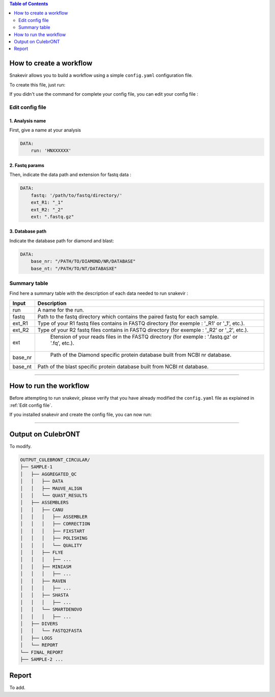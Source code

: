 .. contents:: Table of Contents
   :depth: 2
   :backlinks: entry

How to create a workflow
========================

Snakevir allows you to build a workflow using a simple ``config.yaml`` configuration file.

To create this file, just run:

.. click:: culebrONT.main:make_config
    :prog: culebrONT make_config
    :show-nested:

If you didn't use the command for complete your config file, you can edit your config file :

Edit config file
----------------

1. Analysis name
~~~~~~~~~~~~~~~~

First, give a name at your analysis

.. code-block:: YAML

   DATA:
       run: 'HNXXXXXX'

2. Fastq params
~~~~~~~~~~~~~~~~

Then, indicate the data path and extension for fastq data :

.. code-block:: YAML

   DATA:
       fastq: '/path/to/fastq/directory/'
       ext_R1: "_1"
       ext_R2: "_2"
       ext: ".fastq.gz"

3. Database path
~~~~~~~~~~~~~~~~

Indicate the database path for diamond and blast:

.. code-block:: YAML

   DATA:
       base_nr: "/PATH/TO/DIAMOND/NR/DATABASE"
       base_nt: "/PATH/TO/NT/DATABASXE"


Summary table
-------------

Find here a summary table with the description of each data needed to run snakevir :

.. csv-table::
    :header: "Input", "Description"
    :widths: auto

    "run", "A name for the run."
    "fastq", "Path to the fastq directory which contains the paired fastq for each sample."
    "ext_R1","Type of your R1 fastq files contains in FASTQ directory (for exemple : '_R1' or '_1', etc.)."
    "ext_R2", "Type of your R2 fastq files contains in FASTQ directory (for exemple : '_R2' or '_2', etc.)."
    "ext"," Etension of your reads files in the FASTQ directory (for exemple : '.fastq.gz' or '.fq', etc.)."
    "base_nr"," Path of the Diamond specific protein database built from NCBI nr database."
    "base_nt","Path of the blast specific protein database built from NCBI nt database."

------------------------------------------------------------------------

How to run the workflow
=======================

Before attempting to run snakevir, please verify that you have already modified the ``config.yaml`` file as explained in :ref:`Edit config file`.

If you installed snakevir and create the config file, you can now run:


.. click:: culebrONT.main:run
    :prog: culebrONT run
    :show-nested:

------------------------------------------------------------------------


Output on CulebrONT
===================

To modify.

.. code-block:: bash

    OUTPUT_CULEBRONT_CIRCULAR/
    ├── SAMPLE-1
    │   ├── AGGREGATED_QC
    │   │   ├── DATA
    │   │   ├── MAUVE_ALIGN
    │   │   └── QUAST_RESULTS
    │   ├── ASSEMBLERS
    │   │   ├── CANU
    │   │   │   ├── ASSEMBLER
    │   │   │   ├── CORRECTION
    │   │   │   ├── FIXSTART
    │   │   │   ├── POLISHING
    │   │   │   └── QUALITY
    │   │   ├── FLYE
    │   │   │   ├── ...
    │   │   ├── MINIASM
    │   │   │   ├── ...
    │   │   ├── RAVEN
    │   │   │   ├── ...
    │   │   ├── SHASTA
    │   │   │   ├── ...
    │   │   └── SMARTDENOVO
    │   │   │   ├── ...
    │   ├── DIVERS
    │   │   └── FASTQ2FASTA
    │   ├── LOGS
    │   └── REPORT
    └── FINAL_REPORT
    ├── SAMPLE-2 ...


Report
======

To add.

